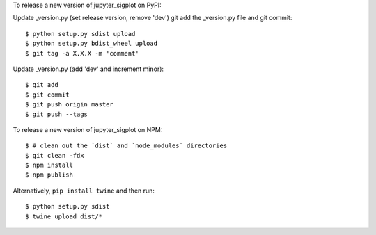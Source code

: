 To release a new version of jupyter_sigplot on PyPI:

Update _version.py (set release version, remove 'dev')
git add the _version.py file and git commit::

    $ python setup.py sdist upload
    $ python setup.py bdist_wheel upload
    $ git tag -a X.X.X -m 'comment'

Update _version.py (add 'dev' and increment minor)::

    $ git add
    $ git commit
    $ git push origin master
    $ git push --tags

To release a new version of jupyter_sigplot on NPM::

    $ # clean out the `dist` and `node_modules` directories
    $ git clean -fdx
    $ npm install
    $ npm publish

Alternatively, ``pip install twine`` and then run::

    $ python setup.py sdist
    $ twine upload dist/*
